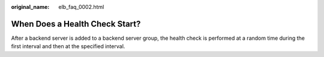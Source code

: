 :original_name: elb_faq_0002.html

.. _elb_faq_0002:

When Does a Health Check Start?
===============================

After a backend server is added to a backend server group, the health check is performed at a random time during the first interval and then at the specified interval.
